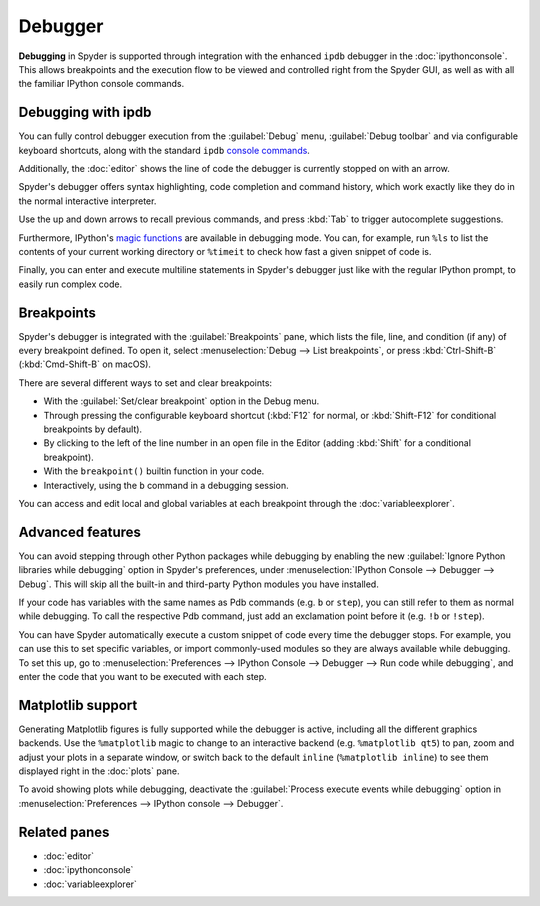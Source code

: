 ########
Debugger
########

**Debugging** in Spyder is supported through integration with the enhanced ``ipdb`` debugger in the :doc:`ipythonconsole`.
This allows breakpoints and the execution flow to be viewed and controlled right from the Spyder GUI, as well as with all the familiar IPython console commands.

.. image:: /images/debugging/debugging-console.png
   :alt: A Spyder IPython console window, showing the ipdb debugger in action



===================
Debugging with ipdb
===================

You can fully control debugger execution from the :guilabel:`Debug` menu, :guilabel:`Debug toolbar` and via configurable keyboard shortcuts, along with the standard ``ipdb`` `console commands`_.

.. image:: /images/debugging/debugging-commands.gif
   :alt: A Spyder IPython console window, showing debugging from toolbar

Additionally, the  :doc:`editor` shows the line of code the debugger is currently stopped on with an arrow.

.. _console commands: https://wangchuan.github.io/coding/2017/07/12/ipdb-cheat-sheet.html

.. image:: /images/debugging/debugging-arrow.png
   :alt: Spyder Editor showing the debugging panel

Spyder's debugger offers syntax highlighting, code completion and command history, which work exactly like they do in the normal interactive interpreter.

Use the up and down arrows to recall previous commands, and press :kbd:`Tab` to trigger autocomplete suggestions.

.. image:: /images/debugging/debugging-autocompletion.gif
   :alt: A Spyder IPython console window, showing autocompletion when debugging

Furthermore, IPython's `magic functions`_ are available in debugging mode.
You can, for example, run ``%ls`` to list the contents of your current working directory or ``%timeit`` to check how fast a given snippet of code is.

.. _magic functions: https://ipython.readthedocs.io/en/stable/interactive/magics.html

.. image:: /images/debugging/debugging-timeit.png
   :alt: Ipython console in debug mode showing timeit magic

Finally, you can enter and execute multiline statements in Spyder's debugger just like with the regular IPython prompt, to easily run complex code.

.. image:: /images/debugging/debugging-multiline.gif
   :alt: Debugger showing multiline debugger


.. _debugging-breakpoints:

===========
Breakpoints
===========

Spyder's debugger is integrated with the :guilabel:`Breakpoints` pane, which lists the file, line, and condition (if any) of every breakpoint defined.
To open it, select :menuselection:`Debug --> List breakpoints`, or press :kbd:`Ctrl-Shift-B` (:kbd:`Cmd-Shift-B` on macOS).

.. image:: /images/debugging/breakpoints-standard.png
   :alt: Spyder's Breakpoints panel, with a number of examples showing file, line number and an optional condition

There are several different ways to set and clear breakpoints:

* With the :guilabel:`Set/clear breakpoint` option in the Debug menu.
* Through pressing the configurable keyboard shortcut (:kbd:`F12` for normal, or :kbd:`Shift-F12` for conditional breakpoints by default).
* By clicking to the left of the line number in an open file in the Editor (adding :kbd:`Shift` for a conditional breakpoint).
* With the ``breakpoint()`` builtin function in your code.
* Interactively, using the ``b`` command in a debugging session.

.. image:: /images/debugging/debugging-breakpoints.gif
   :alt: Spyder showing setting conditional breakpoint

You can access and edit local and global variables at each breakpoint through the :doc:`variableexplorer`.

.. image:: /images/debugging/debugging-variables.png
   :alt: Spyder's console and variable explorer showing local and global variables when debugging



=================
Advanced features
=================

You can avoid stepping through other Python packages while debugging by enabling the new :guilabel:`Ignore Python libraries while debugging` option in Spyder's preferences, under :menuselection:`IPython Console --> Debugger --> Debug`.
This will skip all the built-in and third-party Python modules you have installed.

.. image:: /images/debugging/debugging-libraries.png
   :alt: Spyder's preferences showing Ignore Python libraries while debugging options

If your code has variables with the same names as Pdb commands (e.g. ``b`` or ``step``), you can still refer to them as normal while debugging.
To call the respective Pdb command, just add an exclamation point before it (e.g. ``!b`` or ``!step``).

.. image:: /images/debugging/debugging-commands.png
   :alt: Spyder's IPython console showing Pdb commands

You can have Spyder automatically execute a custom snippet of code every time the debugger stops.
For example, you can use this to set specific variables, or import commonly-used modules so they are always available while debugging.
To set this up, go to :menuselection:`Preferences --> IPython Console --> Debugger --> Run code while debugging`, and enter the code that you want to be executed with each step.

.. image:: /images/debugging/debugging-snippet.png
   :alt: Spyder's preferenes with debugging snippet



==================
Matplotlib support
==================

Generating Matplotlib figures is fully supported while the debugger is active, including all the different graphics backends.
Use the ``%matplotlib`` magic to change to an interactive backend (e.g. ``%matplotlib qt5``) to pan, zoom and adjust your plots in a separate window, or switch back to the default ``inline`` (``%matplotlib inline``) to see them displayed right in the :doc:`plots` pane.

.. image:: /images/debugging/debugging-matplotlib.gif
   :alt: Debugger showing matplotlib interactive backend


To avoid showing plots while debugging, deactivate the :guilabel:`Process execute events while debugging` option in :menuselection:`Preferences --> IPython console --> Debugger`.



=============
Related panes
=============

* :doc:`editor`
* :doc:`ipythonconsole`
* :doc:`variableexplorer`
